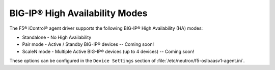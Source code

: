 BIG-IP® High Availability Modes
-------------------------------

The F5® iControl® agent driver supports the following BIG-IP® High Availability (HA) modes:

-  Standalone - No High Availability
-  Pair mode - Active / Standby BIG-IP® devices -- Coming soon!
-  ScaleN mode - Multiple Active BIG-IP® devices (up to 4 devices) -- Coming soon!

These options can be configured in the ``Device Settings`` section of :file:`/etc/neutron/f5-oslbaasv1-agent.ini`.
